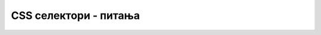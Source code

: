 CSS селектори - питања
======================

.. mchoice:: selektori_q1
    :answer_a: Дефинишу на које елементе треба применити скуп CSS својстава.
    :answer_b: Дефинишу који елементи се могу смештати у друге елементе.
    :answer_c: Раздвајају CSS својства.
    :answer_d: Дефинишу која својства треба применити на дати елемент.
    :correct: a
    :feedback_a: Тачно!
    :feedback_b: Не.
    :feedback_c: Не.
    :feedback_d: Не.

    Чему служе *CSS* селектори?



.. mchoice:: selektori_q2
    :answer_a: Када имамо само један елемент одређеног типа на веб страни.
    :answer_b: Када за неки елемент желимо да задамо посебан стил, различит од осталих.
    :answer_c: Када имамо више елемената истог типа на веб страни.
    :answer_d: Када има елемената који не припадају ни једној класи.
    :correct: b
    :feedback_a: Не.
    :feedback_b: Тачно!
    :feedback_c: Не.
    :feedback_d: Не.

    У ком случају дефинишемо стил за идентификатор?



.. mchoice:: selektori_q3
    :answer_a: Блок број 1
    :answer_b: Блок број 2
    :answer_c: Блок број 9
    :answer_d: Ни један од понуђених
    :correct: b
    :feedback_a: Не.
    :feedback_b: Тачно!
    :feedback_c: Не.
    :feedback_d: Не.

    Који од блокова са слике је најбоље стилизовати користећи идентификатор?
    
    .. image:: ../../_images/css/selektori_test3.png
        :width: 500px
        :align: center



.. mchoice:: selektori_q4
    :answer_a: Свих 5 блокова.
    :answer_b: Блокове 1 и 2.
    :answer_c: За ове блокове класа није погодан начин стилизовања.
    :answer_d: Блокове 3, 4 и 5.
    :correct: d
    :feedback_a: Не.
    :feedback_b: Не.
    :feedback_c: Не.
    :feedback_d: Тачно!

    Које од блокова са слике је најбоље стилизовати користећи класу?
    
    .. image:: ../../_images/css/selektori_test4.png
        :width: 500px
        :align: center



.. mchoice:: selektori_q5
    :answer_a: <br/>.prva.kolona {background-color:darkgray;}<br/>.druga.kolona {background-color:lightblue;}<br/>.treca.kolona {background-color:lightgreen;}
    :answer_b: <br/>.kolona {float:left; max-width:180px; padding:10px;}<br/>.prva {background-color:darkgray;}<br/>.druga {background-color:lightblue;}<br/>.treca {background-color:lightgreen;}
    :answer_c: <br/>.kolona {float:left; max-width:180px; padding:10px;}<br/>.prva kolona {background-color:darkgray;}<br/>.druga kolona {background-color:lightblue;}<br/>.treca kolona {background-color:lightgreen;}
    :correct: b
    :feedback_a: Не.
    :feedback_b: Тачно!
    :feedback_c: Не.

    Ово је део *HTML* кôда једне веб стране.

    .. code-block:: html

        <body>
          <div class="prva kolona"> <h2> HTML </h2> <p> elementi, liste, tabele, hiperveze, multimedija </p> </div>
          <div class="druga kolona"> <h2> CSS </h2> <p> CSS stilovi, svojstva, selektori, raspored </p> </div>
          <div class="treca kolona"> <h2> Bootstrap </h2> <p> Biblioteka, klase, komponente, raspored </p> </div>
        </body>

    Који од понуђених стилова даје изглед у прегледачу као на следећој слици?
    
    .. image:: ../../_images/css/selektori_test5.png
        :width: 600px
        :align: center
    